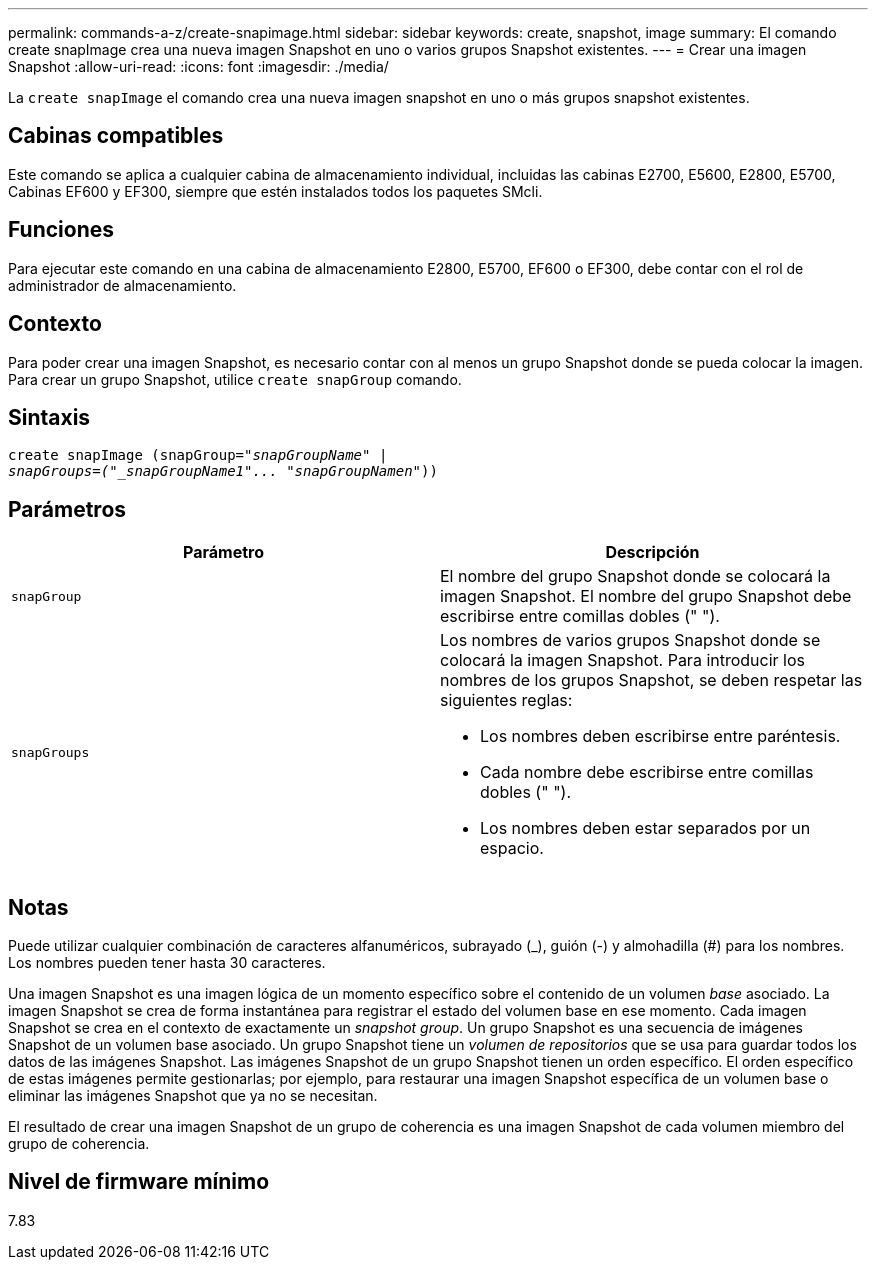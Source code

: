---
permalink: commands-a-z/create-snapimage.html 
sidebar: sidebar 
keywords: create, snapshot, image 
summary: El comando create snapImage crea una nueva imagen Snapshot en uno o varios grupos Snapshot existentes. 
---
= Crear una imagen Snapshot
:allow-uri-read: 
:icons: font
:imagesdir: ./media/


[role="lead"]
La `create snapImage` el comando crea una nueva imagen snapshot en uno o más grupos snapshot existentes.



== Cabinas compatibles

Este comando se aplica a cualquier cabina de almacenamiento individual, incluidas las cabinas E2700, E5600, E2800, E5700, Cabinas EF600 y EF300, siempre que estén instalados todos los paquetes SMcli.



== Funciones

Para ejecutar este comando en una cabina de almacenamiento E2800, E5700, EF600 o EF300, debe contar con el rol de administrador de almacenamiento.



== Contexto

Para poder crear una imagen Snapshot, es necesario contar con al menos un grupo Snapshot donde se pueda colocar la imagen. Para crear un grupo Snapshot, utilice `create snapGroup` comando.



== Sintaxis

[listing, subs="+macros"]
----
create snapImage (snapGroup=pass:quotes[_"snapGroupName" |
snapGroups=("_snapGroupName1"... "snapGroupNamen_"))]
----


== Parámetros

|===
| Parámetro | Descripción 


 a| 
`snapGroup`
 a| 
El nombre del grupo Snapshot donde se colocará la imagen Snapshot. El nombre del grupo Snapshot debe escribirse entre comillas dobles (" ").



 a| 
`snapGroups`
 a| 
Los nombres de varios grupos Snapshot donde se colocará la imagen Snapshot. Para introducir los nombres de los grupos Snapshot, se deben respetar las siguientes reglas:

* Los nombres deben escribirse entre paréntesis.
* Cada nombre debe escribirse entre comillas dobles (" ").
* Los nombres deben estar separados por un espacio.


|===


== Notas

Puede utilizar cualquier combinación de caracteres alfanuméricos, subrayado (_), guión (-) y almohadilla (#) para los nombres. Los nombres pueden tener hasta 30 caracteres.

Una imagen Snapshot es una imagen lógica de un momento específico sobre el contenido de un volumen _base_ asociado. La imagen Snapshot se crea de forma instantánea para registrar el estado del volumen base en ese momento. Cada imagen Snapshot se crea en el contexto de exactamente un _snapshot group_. Un grupo Snapshot es una secuencia de imágenes Snapshot de un volumen base asociado. Un grupo Snapshot tiene un _volumen de repositorios_ que se usa para guardar todos los datos de las imágenes Snapshot. Las imágenes Snapshot de un grupo Snapshot tienen un orden específico. El orden específico de estas imágenes permite gestionarlas; por ejemplo, para restaurar una imagen Snapshot específica de un volumen base o eliminar las imágenes Snapshot que ya no se necesitan.

El resultado de crear una imagen Snapshot de un grupo de coherencia es una imagen Snapshot de cada volumen miembro del grupo de coherencia.



== Nivel de firmware mínimo

7.83
